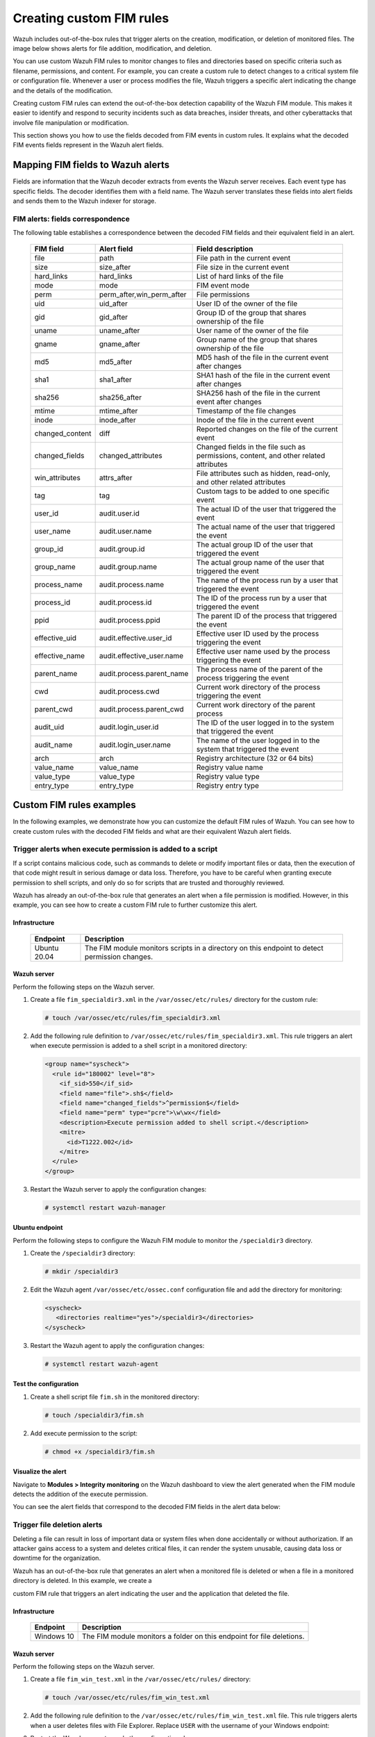 .. Copyright (C) 2015, Wazuh, Inc.

.. meta::
  :description: Wazuh includes out-of-the-box rules that trigger alerts on the creation, modification, or deletion of monitored files. Learn more about it in this section. 
  
Creating custom FIM rules
=========================

Wazuh includes out-of-the-box rules that trigger alerts on the creation, modification, or deletion of monitored files. The image below shows alerts for file addition, modification, and deletion.

.. thumbnail:: ../../../images/manual/fim/fim-alerts.png
  :title: FIM alerts
  :alt: FIM alerts
  :align: center
  :width: 100%

You can use custom Wazuh FIM rules to monitor changes to files and directories based on specific criteria such as filename, permissions, and content. For example, you can create a custom rule to detect changes to a critical system file or configuration file. Whenever a user or process modifies the file, Wazuh triggers a specific alert indicating the change and the details of the modification.

Creating custom FIM rules can extend the out-of-the-box detection capability of the Wazuh FIM module. This makes it easier to identify and respond to security incidents such as data breaches, insider threats, and other cyberattacks that involve file manipulation or modification. 

This section shows you how to use the fields decoded from FIM events in custom rules. It explains what the decoded FIM events fields represent in the Wazuh alert fields.

Mapping FIM fields to Wazuh alerts
----------------------------------

Fields are information that the Wazuh decoder extracts  from events the Wazuh server receives.  Each event type has specific fields. The decoder identifies them with a field name. The Wazuh server translates these fields into alert fields  and sends them to the Wazuh indexer for storage. 

FIM alerts: fields correspondence
^^^^^^^^^^^^^^^^^^^^^^^^^^^^^^^^^

The following table establishes a correspondence between the decoded FIM fields and their equivalent field in an alert.

  +---------------------+----------------------------------------+----------------------------------------------------------------------------------------+
  |  FIM field          | Alert field                            | Field description                                                                      |                                                                                                                                                                         
  +=====================+========================================+========================================================================================+
  | file                | path                                   | File path in the current event                                                         |                                                                                                                                      
  +---------------------+----------------------------------------+----------------------------------------------------------------------------------------+
  | size                | size_after                             | File size in the current event                                                         |                                                                                                                                                                                                     
  +---------------------+----------------------------------------+----------------------------------------------------------------------------------------+
  | hard_links          | hard_links                             | List of hard links of the file                                                         |                                                                                                                                                                                                     
  +---------------------+----------------------------------------+----------------------------------------------------------------------------------------+
  | mode                | mode                                   | FIM event mode                                                                         |                                                                                                                                                                                                     
  +---------------------+----------------------------------------+----------------------------------------------------------------------------------------+
  | perm                | perm_after,win_perm_after              | File permissions                                                                       |                                                                                                                                                                                                     
  +---------------------+----------------------------------------+----------------------------------------------------------------------------------------+
  | uid                 | uid_after                              | User ID of the owner of the file                                                       |                                                                                                                                                                                                     
  +---------------------+----------------------------------------+----------------------------------------------------------------------------------------+
  | gid                 | gid_after                              | Group ID of the group that shares ownership of the file                                |                                                                                                                                                                                                     
  +---------------------+----------------------------------------+----------------------------------------------------------------------------------------+
  | uname               | uname_after                            | User name of the owner of the file                                                     |                                                                                                                                                                                                     
  +---------------------+----------------------------------------+----------------------------------------------------------------------------------------+
  | gname               | gname_after                            | Group name of the group that shares ownership of the file                              |                                                                                                                                                                                                     
  +---------------------+----------------------------------------+----------------------------------------------------------------------------------------+
  | md5                 | md5_after                              | MD5 hash of the file in the current event after changes                                |                                                                                                                                                                                                     
  +---------------------+----------------------------------------+----------------------------------------------------------------------------------------+
  | sha1                | sha1_after                             | SHA1 hash of the file in the current event after changes                               |                                                                                                                                                                                                     
  +---------------------+----------------------------------------+----------------------------------------------------------------------------------------+
  | sha256              | sha256_after                           | SHA256 hash of the file in the current event after changes                             |                                                                                                                                                                                                     
  +---------------------+----------------------------------------+----------------------------------------------------------------------------------------+
  | mtime               | mtime_after                            | Timestamp of the file changes                                                          |                                                                                                                                                                                                     
  +---------------------+----------------------------------------+----------------------------------------------------------------------------------------+
  | inode               | inode_after                            | Inode of the file in the current event                                                 |                                                                                                                                                                                                     
  +---------------------+----------------------------------------+----------------------------------------------------------------------------------------+
  | changed_content     | diff                                   | Reported changes on the file of the current event                                      |                                                                                                                                                                                                     
  +---------------------+----------------------------------------+----------------------------------------------------------------------------------------+
  | changed_fields      | changed_attributes                     | Changed fields in the file such as permissions, content, and other related attributes  |                                                                                                                                                                                                     
  +---------------------+----------------------------------------+----------------------------------------------------------------------------------------+
  | win_attributes      | attrs_after                            | File attributes such as hidden, read-only, and other related attributes                |                                                                                                                                                                                                     
  +---------------------+----------------------------------------+----------------------------------------------------------------------------------------+
  | tag                 | tag                                    | Custom tags to be added to one specific event                                          |                                                                                                                                                                                                     
  +---------------------+----------------------------------------+----------------------------------------------------------------------------------------+
  | user_id             | audit.user.id                          | The actual ID of the user that triggered the event                                     |                                                                                                                                                                                                     
  +---------------------+----------------------------------------+----------------------------------------------------------------------------------------+
  | user_name           | audit.user.name                        | The actual name of the user that triggered the event                                   |                                                                                                                                                                                                     
  +---------------------+----------------------------------------+----------------------------------------------------------------------------------------+
  | group_id            | audit.group.id                         | The actual group ID of the user that triggered the event                               |                                                                                                                                                                                                     
  +---------------------+----------------------------------------+----------------------------------------------------------------------------------------+
  | group_name          | audit.group.name                       | The actual group name of the user that triggered the event                             |                                                                                                                                                                                                     
  +---------------------+----------------------------------------+----------------------------------------------------------------------------------------+
  | process_name        | audit.process.name                     | The name of the process run by a user that triggered the event                         |                                                                                                                                                                                                     
  +---------------------+----------------------------------------+----------------------------------------------------------------------------------------+
  | process_id          | audit.process.id                       | The ID of the process run by a user that triggered the event                           |                                                                                                                                                                                                     
  +---------------------+----------------------------------------+----------------------------------------------------------------------------------------+
  | ppid                | audit.process.ppid                     | The parent ID of the process that triggered the event                                  |                                                                                                                                                                                                     
  +---------------------+----------------------------------------+----------------------------------------------------------------------------------------+
  | effective_uid       | audit.effective.user_id                | Effective user ID used by the process triggering the event                             |                                                                                                                                                                                                     
  +---------------------+----------------------------------------+----------------------------------------------------------------------------------------+
  | effective_name      | audit.effective_user.name              | Effective user name used by the process triggering the event                           |                                                                                                                                                                                                     
  +---------------------+----------------------------------------+----------------------------------------------------------------------------------------+
  | parent_name         | audit.process.parent_name              | The process name of the parent of the process triggering the event                     |                                                                                                                                                                                                     
  +---------------------+----------------------------------------+----------------------------------------------------------------------------------------+
  | cwd                 | audit.process.cwd                      | Current work directory of the process triggering the event                             |                                                                                                                                                                                                     
  +---------------------+----------------------------------------+----------------------------------------------------------------------------------------+
  | parent_cwd          | audit.process.parent_cwd               | Current work directory of the parent process                                           |                                                                                                                                                                                                     
  +---------------------+----------------------------------------+----------------------------------------------------------------------------------------+
  | audit_uid           | audit.login_user.id                    | The ID of the user logged in to the system that triggered the event                    |                                                                                                                                                                                                     
  +---------------------+----------------------------------------+----------------------------------------------------------------------------------------+
  | audit_name          | audit.login_user.name                  | The name of the user logged in to the system that triggered the event                  |                                                                                                                                                                                                     
  +---------------------+----------------------------------------+----------------------------------------------------------------------------------------+
  | arch                | arch                                   | Registry architecture (32 or 64 bits)                                                  |                                                                                                                                                                                                     
  +---------------------+----------------------------------------+----------------------------------------------------------------------------------------+
  | value_name          | value_name                             | Registry value name                                                                    |                                                                                                                                                                                                     
  +---------------------+----------------------------------------+----------------------------------------------------------------------------------------+
  | value_type          | value_type                             | Registry value type                                                                    |                                                                                                                                                                                                     
  +---------------------+----------------------------------------+----------------------------------------------------------------------------------------+
  | entry_type          | entry_type                             | Registry entry type                                                                    |                                                                                                                                                                                                     
  +---------------------+----------------------------------------+----------------------------------------------------------------------------------------+
 
Custom FIM rules examples
-------------------------

In the following examples, we demonstrate how you can customize the default FIM rules of Wazuh. You can see how to create custom rules with the decoded FIM fields and what are their equivalent Wazuh alert fields.

Trigger alerts when execute permission is added to a script
^^^^^^^^^^^^^^^^^^^^^^^^^^^^^^^^^^^^^^^^^^^^^^^^^^^^^^^^^^^

If a script contains malicious code, such as commands to delete or modify important files or data, then the execution of that code might result in serious damage or data loss. Therefore, you have to be careful when granting execute permission to shell scripts, and only do so for scripts that are trusted and thoroughly reviewed.

Wazuh has already an out-of-the-box rule that generates an alert when a file permission is modified. However, in this example, you can see how to create a custom FIM rule to further customize this alert.  

Infrastructure
~~~~~~~~~~~~~~

  +---------------------+-----------------------------------------------------------------------------------------------+
  | Endpoint            | Description                                                                                   |
  +=====================+===============================================================================================+
  | Ubuntu 20.04        | The FIM module monitors scripts in a directory on this endpoint to detect permission changes. |                                                                                                                               
  +---------------------+-----------------------------------------------------------------------------------------------+


Wazuh server
~~~~~~~~~~~~

Perform the following steps on the Wazuh server.

#. Create a file ``fim_specialdir3.xml`` in the ``/var/ossec/etc/rules/`` directory for the custom rule:

   .. code-block:: console

      # touch /var/ossec/etc/rules/fim_specialdir3.xml

#. Add the following rule definition to ``/var/ossec/etc/rules/fim_specialdir3.xml``. This rule triggers an alert when execute permission is added to a shell script in a monitored directory:

   .. code-block:: xml

      <group name="syscheck">
        <rule id="180002" level="8">
          <if_sid>550</if_sid>
          <field name="file">.sh$</field>
          <field name="changed_fields">^permission$</field>
          <field name="perm" type="pcre">\w\wx</field>
          <description>Execute permission added to shell script.</description>
          <mitre>
            <id>T1222.002</id>
          </mitre>
        </rule>
      </group>

#. Restart the Wazuh server to apply the configuration changes:

   .. code-block:: console

      # systemctl restart wazuh-manager

Ubuntu endpoint
~~~~~~~~~~~~~~~

Perform the following steps to configure the Wazuh FIM module to monitor the ``/specialdir3`` directory.

#. Create the ``/specialdir3`` directory:

   .. code-block:: console

      # mkdir /specialdir3

#. Edit the Wazuh agent ``/var/ossec/etc/ossec.conf`` configuration file and add the directory for monitoring:

   .. code-block:: xml

      <syscheck>
         <directories realtime="yes">/specialdir3</directories>
      </syscheck>

#. Restart the Wazuh agent to apply the configuration changes:
   
   .. code-block:: console

      # systemctl restart wazuh-agent

Test the configuration
~~~~~~~~~~~~~~~~~~~~~~

#. Create a shell script file ``fim.sh`` in the monitored directory:
   
   .. code-block:: console

      # touch /specialdir3/fim.sh

#. Add execute permission to the script:
   
   .. code-block:: console

      # chmod +x /specialdir3/fim.sh

Visualize the alert
~~~~~~~~~~~~~~~~~~~

Navigate to **Modules > Integrity monitoring** on the Wazuh dashboard to view the alert generated when the FIM module detects the addition of the execute permission.

.. thumbnail:: ../../../images/manual/fim/visualize-the-alert.png
  :title: Visualize the alert
  :alt: Visualize the alert
  :align: center
  :width: 100%

You can see the alert fields that correspond to the decoded FIM fields in the alert data below:

   .. code-block:: json
      :emphasize-lines: 15,17,18,22
      
      {
        "_index": "wazuh-alerts-4.x-2023.03.02",
        "_type": "_doc",
        "_id": "dJbsooYBhj2oQFX8xGM5",
        "_version": 1,
        "_score": null,
        "_source": {
          "syscheck": {
            "perm_before": "r--r--r--",
            "uname_after": "root",
            "mtime_after": "2023-03-02T17:40:16",
            "size_after": "4",
            "gid_after": "0",
            "mode": "realtime",
            "path": "/specialdir3/fim.sh",
            "sha1_after": "084d24bbed96773031b898def2a3fb8c46134944",
            "changed_attributes": [
              "permission"
            ],
            "gname_after": "root",
            "uid_after": "0",
            "perm_after": "r-xr-xr-x",
            "event": "modified",
            "md5_after": "eb4585ad9fe0426781ed7c49252f8225",
            "sha256_after": "5040625b1fb6fa4af07226683f6e6003b29e5e70b16f8cfb24be7a752393f0ee",
            "inode_after": 1709981
          },
          "input": {
            "type": "log"
          },
          "agent": {
            "ip": "192.168.33.157",
            "name": "Ubuntu20.04",
            "id": "014"
          },
          "manager": {
            "name": "wazuh"
          },
          "rule": {
            "firedtimes": 2,
            "mail": false,
            "level": 8,
            "description": "Execute permission added to shell script.",
            "groups": [
              "syscheck"
            ],
            "mitre": {
              "technique": [
                "Linux and Mac File and Directory Permissions Modification"
              ],
              "id": [
                "T1222.002"
              ],
              "tactic": [
                "Defense Evasion"
              ]
            },
            "id": "180002"
          },
          "location": "syscheck",
          "decoder": {
            "name": "syscheck_integrity_changed"
          },
          "id": "1677770668.1123062",
          "full_log": "File '/specialdir3/fim.sh' modified\nMode: realtime\nChanged attributes: permission\nPermissions changed from 'r--r--r--' to 'r-xr-xr-x'\n",
          "timestamp": "2023-03-02T18:24:28.047+0300"
        },
        "fields": {
          "syscheck.mtime_after": [
            "2023-03-02T17:40:16.000Z"
          ],
          "timestamp": [
            "2023-03-02T15:24:28.047Z"
          ]
        },
        "highlight": {
          "agent.id": [
      }
      
Trigger file deletion alerts
^^^^^^^^^^^^^^^^^^^^^^^^^^^^

Deleting a file can result in loss of important data or system files when done accidentally or without authorization. If an attacker gains access to a system and deletes 
critical files, it can render the system unusable, causing data loss or downtime for the organization.

Wazuh has an out-of-the-box rule that generates an alert when a monitored file is deleted or when a file in a monitored directory is deleted. In this example, we create a 

custom FIM rule that triggers an alert indicating the user and the application that deleted the file.

Infrastructure
~~~~~~~~~~~~~~

  +---------------------+-----------------------------------------------------------------------------------------------+
  | Endpoint            | Description                                                                                   |
  +=====================+===============================================================================================+
  | Windows 10          | The FIM module monitors a folder on this endpoint for file deletions.                         |                                                                                                                               
  +---------------------+-----------------------------------------------------------------------------------------------+

Wazuh server
~~~~~~~~~~~~

Perform the following steps on the Wazuh server.

#. Create a file ``fim_win_test.xml`` in the ``/var/ossec/etc/rules/`` directory:

   .. code-block:: console

      # touch /var/ossec/etc/rules/fim_win_test.xml

#. Add the following rule definition to the ``/var/ossec/etc/rules/fim_win_test.xml`` file. This rule triggers alerts when a user deletes files with File Explorer. Replace ``USER`` with the username of your Windows endpoint:

   .. code-block:: xml
      :emphasize-lines: 4,5

      <group name="syscheck">
        <rule id="180003" level="8">
          <if_sid>553</if_sid>
          <field name="process_name">explorer.exe$</field>
          <field name="uname">USER$</field>
          <match>deleted</match>
          <description>The user "$(uname)" deleted a monitored file with  File Explorer</description>
          <mitre>
            <id>T1070.004</id>
            <id>T1485</id>
          </mitre>
        </rule>
      </group>

#. Restart the Wazuh server to apply the configuration changes:

   .. code-block:: console

      # systemctl restart wazuh-manager

Windows endpoint
~~~~~~~~~~~~~~~~

Perform the following steps to configure the Wazuh FIM module to monitor file deletion in the ``C:\test`` directory.

#. Create the ``C:\test`` directory on the endpoint:

   .. code-block:: console

      mkdir C:\test 

#. Edit the Wazuh agent ``C:\Program Files (x86)\ossec-agent\ossec.conf`` configuration file of the Wazuh agent. Add the ``C:\test`` directory for monitoring:

   .. code-block:: xml

      <syscheck>
         <directories whodata="yes">C:\test</directories>
      </syscheck>

#. Restart the Wazuh agent using Powershell with administrator privilege to apply the changes:

   .. code-block:: console

      Restart-Service -Name wazuh

Test the configuration
~~~~~~~~~~~~~~~~~~~~~~

#. Create a text file with Notepad and save the file in the ``C:\test`` directory  as ``hello.txt``.

#. Delete the ``hello.txt`` file with Windows File Explorer.

Visualize the alert
~~~~~~~~~~~~~~~~~~~

Navigate to **Modules > Integrity monitoring** on the Wazuh dashboard to view the alert generated when the FIM module detects the deletion of files in the monitored directory.

.. thumbnail:: ../../../images/manual/fim/deleted-file-alert.png
  :title: Deleted file alert
  :alt: Deleted file alert
  :align: center
  :width: 100%

You can see the alert fields that correspond to the decoded FIM fields in the alert data below:

   .. code-block:: json
      :emphasize-lines: 80,81,82,85,86

      {
        "_index": "wazuh-alerts-4.x-2023.02.13",
        "_type": "_doc",
        "_id": "AJERS4YB6Ki-QqEQBORx",
        "_version": 1,
        "_score": null,
        "_source": {
          "syscheck": {
            "uname_after": "wazuh",
            "mtime_after": "2023-02-13T16:55:18",
            "size_after": "0",
            "win_perm_after": [
              {
                "allowed": [
                  "DELETE",
                  "READ_CONTROL",
                  "WRITE_DAC",
                  "WRITE_OWNER",
                  "SYNCHRONIZE",
                  "READ_DATA",
                  "WRITE_DATA",
                  "APPEND_DATA",
                  "READ_EA",
                  "WRITE_EA",
                  "EXECUTE",
                  "READ_ATTRIBUTES",
                  "WRITE_ATTRIBUTES"
                ],
                "name": "Administrators"
              },
              {
                "allowed": [
                  "DELETE",
                  "READ_CONTROL",
                  "WRITE_DAC",
                  "WRITE_OWNER",
                  "SYNCHRONIZE",
                  "READ_DATA",
                  "WRITE_DATA",
                  "APPEND_DATA",
                  "READ_EA",
                  "WRITE_EA",
                  "EXECUTE",
                  "READ_ATTRIBUTES",
                  "WRITE_ATTRIBUTES"
                ],
                "name": "SYSTEM"
              },
              {
                "allowed": [
                  "READ_CONTROL",
                  "SYNCHRONIZE",
                  "READ_DATA",
                  "READ_EA",
                  "EXECUTE",
                  "READ_ATTRIBUTES"
                ],
                "name": "Users"
              },
              {
                "allowed": [
                  "DELETE",
                  "READ_CONTROL",
                  "SYNCHRONIZE",
                  "READ_DATA",
                  "WRITE_DATA",
                  "APPEND_DATA",
                  "READ_EA",
                  "WRITE_EA",
                  "EXECUTE",
                  "READ_ATTRIBUTES",
                  "WRITE_ATTRIBUTES"
                ],
                "name": "Authenticated Users"
              }
            ],
            "mode": "whodata",
            "path": "c:\\test\\hello.txt",
            "sha1_after": "da39a3ee5e6b4b0d3255bfef95601890afd80709",
            "audit": {
              "process": {
                "name": "C:\\Windows\\explorer.exe",
                "id": "7480"
              },
              "user": {
                "name": "wazuh",
                "id": "S-1-5-21-3321418754-1060537631-2258373948-1002"
              }
            },
            "attrs_after": [
              "ARCHIVE"
            ],
            "uid_after": "S-1-5-21-3321418754-1060537631-2258373948-1002",
            "event": "deleted",
            "md5_after": "d41d8cd98f00b204e9800998ecf8427e",
            "sha256_after": "e3b0c44298fc1c149afbf4c8996fb92427ae41e4649b934ca495991b7852b855"
          },
          "input": {
            "type": "log"
          },
          "agent": {
            "ip": "192.168.33.129",
            "name": "Windows",
            "id": "010"
          },
          "manager": {
            "name": "wazuh"
          },
          "rule": {
            "firedtimes": 1,
            "mail": false,
            "level": 8,
            "description": "The user \"wazuh\" deleted a monitored file with  File Explorer",
            "groups": [
              "syscheck"
            ],
            "mitre": {
              "technique": [
                "File Deletion",
                "Data Destruction"
              ],
              "id": [
                "T1070.004",
                "T1485"
              ],
              "tactic": [
                "Defense Evasion",
                "Impact"
              ]
            },
            "id": "180003"
          },
          "location": "syscheck",
          "decoder": {
            "name": "syscheck_deleted"
          },
          "id": "1676296648.685388",
          "full_log": "File 'c:\\test\\hello.txt' deleted\nMode: whodata\n",
          "timestamp": "2023-02-13T16:57:28.958+0300"
        },
        "fields": {
          "syscheck.mtime_after": [
            "2023-02-13T16:55:18.000Z"
          ],
          "timestamp": [
            "2023-02-13T13:57:28.958Z"
          ]
        },
      }

Change alert severity for sensitive files
^^^^^^^^^^^^^^^^^^^^^^^^^^^^^^^^^^^^^^^^^

With a custom rule, you can alter the level of a FIM alert when detecting changes to a specific file or file pattern. In the following example, the custom rule raises the FIM alert level to **12** when a user or process modifies a critical file. 

Infrastructure
~~~~~~~~~~~~~~

  +---------------------+---------------------------------------------------------------------------------------------------+
  | Endpoint            | Description                                                                                       |
  +=====================+===================================================================================================+
  | macOS Monterey      | The FIM module monitors a file on this endpoint and raises the alert severity when it’s modified. |                                                                                                                               
  +---------------------+---------------------------------------------------------------------------------------------------+

Wazuh server
~~~~~~~~~~~~

Perform the following steps on the Wazuh server.

#. Create a file ``fim_alert.xml`` in the ``/var/ossec/etc/rules/`` directory on the Wazuh server:

   .. code-block:: console

      # touch /var/ossec/etc/rules/fim_alert.xml

#. Add the following rule definition to the ``/var/ossec/etc/rules/fim_alert.xml`` file. This rule raises the FIM alert level to 12 when a user or process modifies a critical file:

   .. code-block:: xml  
      :emphasize-lines: 2

      <group name="syscheck">
      <rule id="180005" level="12">
        <if_sid>550</if_sid>
        <field name="file">customer_details.rtf</field>
        <match>modified</match>
        <description>Customer details file modified!</description>
      </rule>
      </group>

#. Restart the Wazuh server to apply the configuration changes:

   .. code-block:: console

      # systemctl restart wazuh-manager

macOS endpoint
~~~~~~~~~~~~~~

#. Use TextEdit to create a file ``customer_details.rtf``. Then, save it in the Documents directory.
   
#. Edit the Wazuh agent ``/Library/Ossec/etc/ossec.conf`` configuration file and add the ``customer_details.rtf`` file for monitoring: 

   .. code-block:: xml  

      <syscheck>
        <frequency>300</frequency>
        <directories>/Users/*/Documents/customer_details.rtf</directories>
      </syscheck>

#. Restart the Wazuh agent to apply the configuration changes:

   .. code-block:: console

      /Library/Ossec/bin/wazuh-control restart

Test the configuration
~~~~~~~~~~~~~~~~~~~~~~

#. Add text to the ``customer_details.rtf`` file with TextEdit. Wait for 5 minutes. This is the time configured for the FIM scan.

Visualize the alert
~~~~~~~~~~~~~~~~~~~

Navigate to **Modules > Integrity monitoring** on the Wazuh dashboard to view the alert. In this example, you can see an alert with a severity of 12 on the Wazuh dashboard when the FIM module detects changes in the monitored file.

.. thumbnail:: ../../../images/manual/fim/severity-of-12-alert.png
  :title: Severity of 12 alert
  :alt: Severity of 12 alert
  :align: center
  :width: 100%